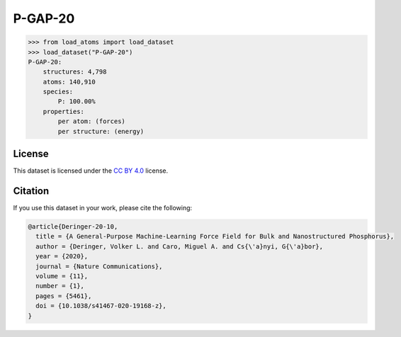 .. This file is autogenerated by dev/scripts/generate_page.py

P-GAP-20
========

.. grid:: 2
    
    .. grid-item::

        .. raw:: html
            :file: ../_static/visualisations/P-GAP-20.html

    .. grid-item::
        :class: info-card

        The complete Phosphorus dataset used to train the `P-GAP-20 <https://zenodo.org/records/4003703>`_ model from 
        `A General-Purpose Machine-Learning Force Field for Bulk and Nanostructured Phosphorus <https://doi.org/10.1038/s41467-020-19168-z>`_.
        This dataset contains structures generated by GAP-RSS, together with liquids, crystals and isolated fragments.
        For more information about the dataset's construction, see the paper's `Supplementary Information <https://static-content.springer.com/esm/art%3A10.1038%2Fs41467-020-19168-z/MediaObjects/41467_2020_19168_MOESM1_ESM.pdf>`_.
        Energy and force labels were calculated using DFT + MBD
        


.. code-block:: python

    >>> from load_atoms import load_dataset
    >>> load_dataset("P-GAP-20")
    P-GAP-20:
        structures: 4,798
        atoms: 140,910
        species:
            P: 100.00%
        properties:
            per atom: (forces)
            per structure: (energy)
    


License
-------

This dataset is licensed under the `CC BY 4.0 <https://creativecommons.org/licenses/by/4.0/deed.en>`_ license.


Citation
--------

If you use this dataset in your work, please cite the following:

.. code-block:: latex
    
    @article{Deringer-20-10,
      title = {A General-Purpose Machine-Learning Force Field for Bulk and Nanostructured Phosphorus},
      author = {Deringer, Volker L. and Caro, Miguel A. and Cs{\'a}nyi, G{\'a}bor},
      year = {2020},
      journal = {Nature Communications},
      volume = {11},
      number = {1},
      pages = {5461},
      doi = {10.1038/s41467-020-19168-z},
    }
